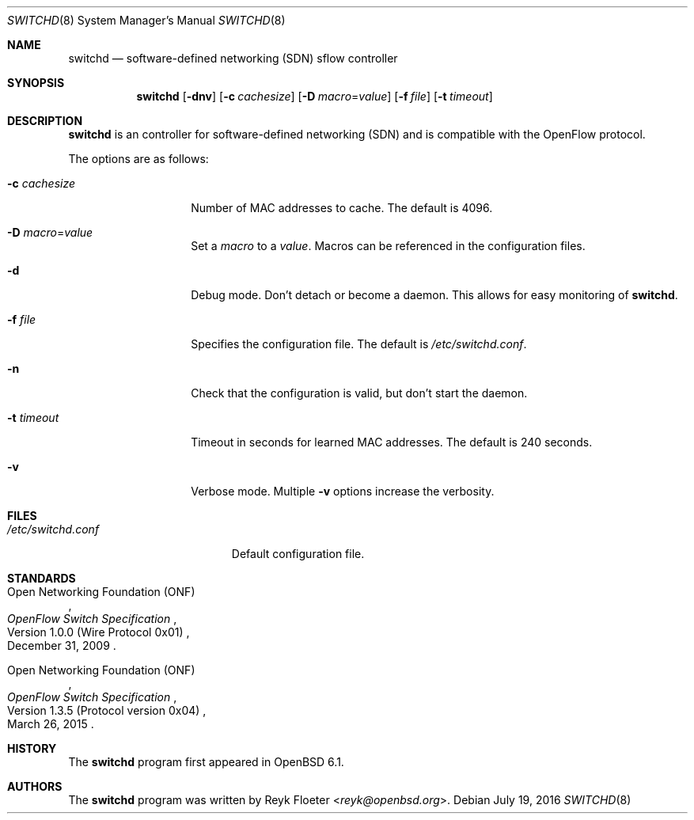 .\" $OpenBSD: switchd.8,v 1.1 2016/07/19 16:54:26 reyk Exp $
.\"
.\" Copyright (c) 2016 Reyk Floeter <reyk@openbsd.org>
.\"
.\" Permission to use, copy, modify, and distribute this software for any
.\" purpose with or without fee is hereby granted, provided that the above
.\" copyright notice and this permission notice appear in all copies.
.\"
.\" THE SOFTWARE IS PROVIDED "AS IS" AND THE AUTHOR DISCLAIMS ALL WARRANTIES
.\" WITH REGARD TO THIS SOFTWARE INCLUDING ALL IMPLIED WARRANTIES OF
.\" MERCHANTABILITY AND FITNESS. IN NO EVENT SHALL THE AUTHOR BE LIABLE FOR
.\" ANY SPECIAL, DIRECT, INDIRECT, OR CONSEQUENTIAL DAMAGES OR ANY DAMAGES
.\" WHATSOEVER RESULTING FROM LOSS OF USE, DATA OR PROFITS, WHETHER IN AN
.\" ACTION OF CONTRACT, NEGLIGENCE OR OTHER TORTIOUS ACTION, ARISING OUT OF
.\" OR IN CONNECTION WITH THE USE OR PERFORMANCE OF THIS SOFTWARE.
.\"
.Dd $Mdocdate: July 19 2016 $
.Dt SWITCHD 8
.Os
.Sh NAME
.Nm switchd
.Nd software-defined networking (SDN) sflow controller
.Sh SYNOPSIS
.Nm switchd
.Op Fl dnv
.Op Fl c Ar cachesize
.Op Fl D Ar macro Ns = Ns Ar value
.Op Fl f Ar file
.Op Fl t Ar timeout
.Sh DESCRIPTION
.Nm
is an controller for software-defined networking (SDN) and is
compatible with the OpenFlow protocol.
.Pp
The options are as follows:
.Bl -tag -width "-c cachesize"
.It Fl c Ar cachesize
Number of MAC addresses to cache.
The default is 4096.
.It Fl D Ar macro Ns = Ns Ar value
Set a
.Ar macro
to a
.Ar value .
Macros can be referenced in the configuration files.
.It Fl d
Debug mode.
Don't detach or become a daemon.
This allows for easy monitoring of
.Nm .
.It Fl f Ar file
Specifies the configuration file.
The default is
.Pa /etc/switchd.conf .
.It Fl n
Check that the configuration is valid, but don't start the daemon.
.It Fl t Ar timeout
Timeout in seconds for learned MAC addresses.
The default is 240 seconds.
.It Fl v
Verbose mode.
Multiple
.Fl v
options increase the verbosity.
.El
.Sh FILES
.Bl -tag -width "/etc/switchd.conf" -compact
.It Pa /etc/switchd.conf
Default configuration file.
.El
.Sh STANDARDS
.Rs
.%A Open Networking Foundation (ONF)
.%D December 31, 2009
.%R Version 1.0.0 (Wire Protocol 0x01)
.%T OpenFlow Switch Specification
.Re
.Pp
.Rs
.%A Open Networking Foundation (ONF)
.%D March 26, 2015
.%R Version 1.3.5 (Protocol version 0x04)
.%T OpenFlow Switch Specification
.Re
.Sh HISTORY
The
.Nm
program first appeared in
.Ox 6.1 .
.Sh AUTHORS
The
.Nm
program was written by
.An Reyk Floeter Aq Mt reyk@openbsd.org .
